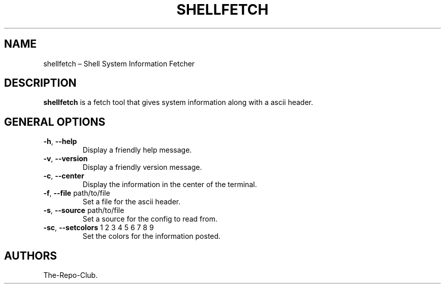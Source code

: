 .TH "SHELLFETCH" "1" "VERSION" "SHELLFETCH" "VERSION"
.hy
.SH NAME
.PP
shellfetch \[en] Shell System Information Fetcher
.SH DESCRIPTION
.PP
\f[B]shellfetch\f[R] is a fetch tool that gives system information along with a ascii header.
.SH GENERAL OPTIONS
.TP
\f[B]-h\f[R], \f[B]\--help\f[R]
Display a friendly help message.
.TP
\f[B]-v\f[R], \f[B]\--version\f[R]
Display a friendly version message.
.TP
\f[B]-c\f[R], \f[B]\--center\f[R]
Display the information in the center of the terminal.
.TP
\f[B]-f\f[R], \f[B]\--file\f[R] path/to/file
Set a file for the ascii header.
.TP
\f[B]-s\f[R], \f[B]\--source\f[R] path/to/file
Set a source for the config to read from.
.TP
\f[B]-sc\f[R], \f[B]\--setcolors\f[R] 1 2 3 4 5 6 7 8 9
Set the colors for the information posted.
.SH AUTHORS
The-Repo-Club.
